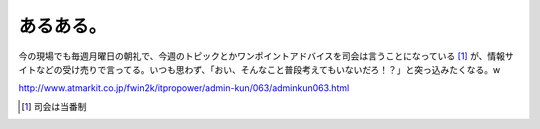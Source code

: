 あるある。
==========

今の現場でも毎週月曜日の朝礼で、今週のトピックとかワンポイントアドバイスを司会は言うことになっている [#]_ が、情報サイトなどの受け売りで言ってる。いつも思わず、「おい、そんなこと普段考えてもいないだろ！？」と突っ込みたくなる。w



http://www.atmarkit.co.jp/fwin2k/itpropower/admin-kun/063/adminkun063.html




.. [#] 司会は当番制


.. author:: default
.. categories:: nonsense
.. tags::
.. comments::

